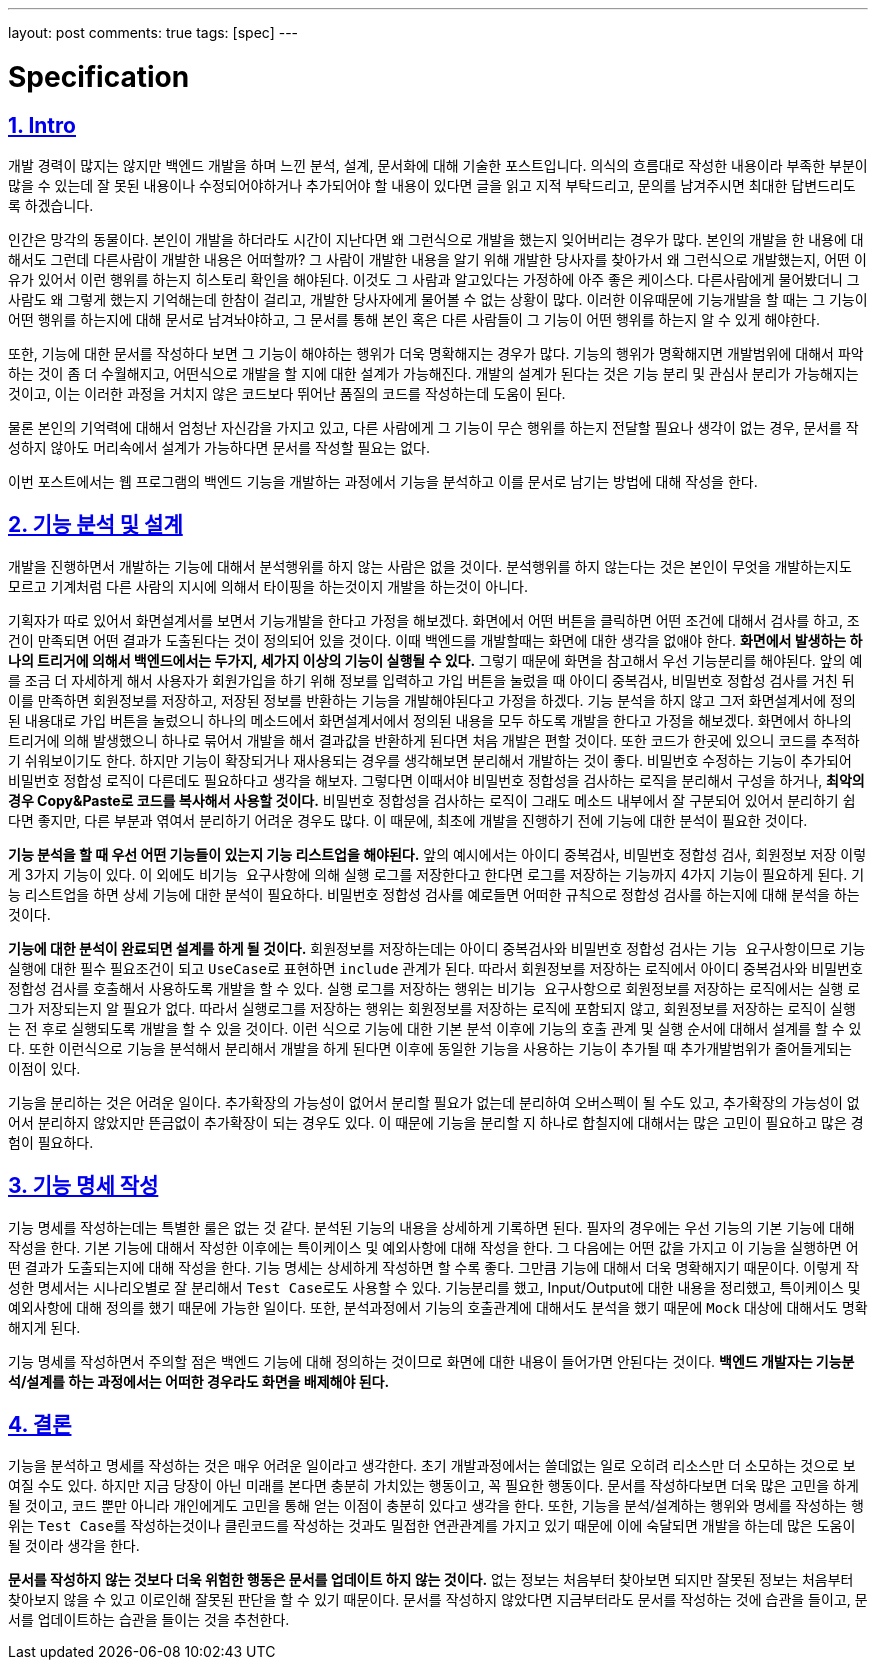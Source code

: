 ---
layout: post
comments: true
tags: [spec]
---

= Specification

:doctype: book
:icons: font
:source-highlighter: coderay
:toc: top
:toclevels: 3
:sectlinks:
:numbered:

== Intro

개발 경력이 많지는 않지만 백엔드 개발을 하며 느낀 분석, 설계, 문서화에 대해 기술한 포스트입니다.
의식의 흐름대로 작성한 내용이라 부족한 부분이 많을 수 있는데 잘 못된 내용이나 수정되어야하거나 추가되어야 할 내용이 있다면 글을 읽고 지적 부탁드리고,
문의를 남겨주시면 최대한 답변드리도록 하겠습니다.

인간은 망각의 동물이다. 본인이 개발을 하더라도 시간이 지난다면 왜 그런식으로 개발을 했는지 잊어버리는 경우가 많다.
본인의 개발을 한 내용에 대해서도 그런데 다른사람이 개발한 내용은 어떠할까?
그 사람이 개발한 내용을 알기 위해 개발한 당사자를 찾아가서 왜 그런식으로 개발했는지, 어떤 이유가 있어서 이런 행위를 하는지 히스토리 확인을 해야된다.
이것도 그 사람과 알고있다는 가정하에 아주 좋은 케이스다.
다른사람에게 물어봤더니 그 사람도 왜 그렇게 했는지 기억해는데 한참이 걸리고, 개발한 당사자에게 물어볼 수 없는 상황이 많다.
이러한 이유때문에 기능개발을 할 때는 그 기능이 어떤 행위를 하는지에 대해 문서로 남겨놔야하고, 그 문서를 통해 본인 혹은 다른 사람들이 그 기능이 어떤 행위를 하는지 알 수 있게 해야한다.

또한, 기능에 대한 문서를 작성하다 보면 그 기능이 해야하는 행위가 더욱 명확해지는 경우가 많다.
기능의 행위가 명확해지면 개발범위에 대해서 파악하는 것이 좀 더 수월해지고, 어떤식으로 개발을 할 지에 대한 설계가 가능해진다.
개발의 설계가 된다는 것은 기능 분리 및 관심사 분리가 가능해지는 것이고, 이는 이러한 과정을 거치지 않은 코드보다 뛰어난 품질의 코드를 작성하는데 도움이 된다.

물론 본인의 기억력에 대해서 엄청난 자신감을 가지고 있고, 다른 사람에게 그 기능이 무슨 행위를 하는지 전달할 필요나 생각이 없는 경우,
문서를 작성하지 않아도 머리속에서 설계가 가능하다면 문서를 작성할 필요는 없다.

이번 포스트에서는 웹 프로그램의 백엔드 기능을 개발하는 과정에서 기능을 분석하고 이를 문서로 남기는 방법에 대해 작성을 한다.

== 기능 분석 및 설계

개발을 진행하면서 개발하는 기능에 대해서 분석행위를 하지 않는 사람은 없을 것이다.
분석행위를 하지 않는다는 것은 본인이 무엇을 개발하는지도 모르고 기계처럼 다른 사람의 지시에 의해서 타이핑을 하는것이지 개발을 하는것이 아니다.

기획자가 따로 있어서 화면설계서를 보면서 기능개발을 한다고 가정을 해보겠다.
화면에서 어떤 버튼을 클릭하면 어떤 조건에 대해서 검사를 하고, 조건이 만족되면 어떤 결과가 도출된다는 것이 정의되어 있을 것이다.
이때 백엔드를 개발할때는 화면에 대한 생각을 없애야 한다.
**화면에서 발생하는 하나의 트리거에 의해서 백엔드에서는 두가지, 세가지 이상의 기능이 실행될 수 있다.**
그렇기 때문에 화면을 참고해서 우선 기능분리를 해야된다.
앞의 예를 조금 더 자세하게 해서 사용자가 회원가입을 하기 위해 정보를 입력하고 가입 버튼을 눌렀을 때 아이디 중복검사, 비밀번호 정합성 검사를 거친 뒤 이를 만족하면 회원정보를 저장하고, 저장된 정보를 반환하는 기능을 개발해야된다고 가정을 하겠다.
기능 분석을 하지 않고 그저 화면설계서에 정의된 내용대로 가입 버튼을 눌렀으니 하나의 메소드에서 화면설계서에서 정의된 내용을 모두 하도록 개발을 한다고 가정을 해보겠다.
화면에서 하나의 트리거에 의해 발생했으니 하나로 묶어서 개발을 해서 결과값을 반환하게 된다면 처음 개발은 편할 것이다. 또한 코드가 한곳에 있으니 코드를 추적하기 쉬워보이기도 한다.
하지만 기능이 확장되거나 재사용되는 경우를 생각해보면 분리해서 개발하는 것이 좋다.
비밀번호 수정하는 기능이 추가되어 비밀번호 정합성 로직이 다른데도 필요하다고 생각을 해보자.
그렇다면 이때서야 비밀번호 정합성을 검사하는 로직을 분리해서 구성을 하거나, **최악의 경우 Copy&Paste로 코드를 복사해서 사용할 것이다.**
비밀번호 정합성을 검사하는 로직이 그래도 메소드 내부에서 잘 구분되어 있어서 분리하기 쉽다면 좋지만, 다른 부분과 엮여서 분리하기 어려운 경우도 많다.
이 때문에, 최초에 개발을 진행하기 전에 기능에 대한 분석이 필요한 것이다.

**기능 분석을 할 때 우선 어떤 기능들이 있는지 기능 리스트업을 해야된다.**
앞의 예시에서는 아이디 중복검사, 비밀번호 정합성 검사, 회원정보 저장 이렇게 3가지 기능이 있다.
이 외에도 ``비기능 요구사항``에 의해 실행 로그를 저장한다고 한다면 로그를 저장하는 기능까지 4가지 기능이 필요하게 된다.
기능 리스트업을 하면 상세 기능에 대한 분석이 필요하다. 비밀번호 정합성 검사를 예로들면 어떠한 규칙으로 정합성 검사를 하는지에 대해 분석을 하는 것이다.

**기능에 대한 분석이 완료되면 설계를 하게 될 것이다.**
회원정보를 저장하는데는 아이디 중복검사와 비밀번호 정합성 검사는 ``기능 요구사항``이므로 기능 실행에 대한 필수 필요조건이 되고 ``UseCase``로 표현하면 ``include`` 관계가 된다.
따라서 회원정보를 저장하는 로직에서 아이디 중복검사와 비밀번호 정합성 검사를 호출해서 사용하도록 개발을 할 수 있다.
실행 로그를 저장하는 행위는 ``비기능 요구사항``으로 회원정보를 저장하는 로직에서는 실행 로그가 저장되는지 알 필요가 없다.
따라서 실행로그를 저장하는 행위는 회원정보를 저장하는 로직에 포함되지 않고, 회원정보를 저장하는 로직이 실행는 전 후로 실행되도록 개발을 할 수 있을 것이다.
이런 식으로 기능에 대한 기본 분석 이후에 기능의 호출 관계 및 실행 순서에 대해서 설계를 할 수 있다.
또한 이런식으로 기능을 분석해서 분리해서 개발을 하게 된다면 이후에 동일한 기능을 사용하는 기능이 추가될 때 추가개발범위가 줄어들게되는 이점이 있다.

기능을 분리하는 것은 어려운 일이다.
추가확장의 가능성이 없어서 분리할 필요가 없는데 분리하여 오버스펙이 될 수도 있고, 추가확장의 가능성이 없어서 분리하지 않았지만 뜬금없이 추가확장이 되는 경우도 있다.
이 때문에 기능을 분리할 지 하나로 합칠지에 대해서는 많은 고민이 필요하고 많은 경험이 필요하다.


== 기능 명세 작성

기능 명세를 작성하는데는 특별한 룰은 없는 것 같다. 분석된 기능의 내용을 상세하게 기록하면 된다.
필자의 경우에는 우선 기능의 기본 기능에 대해 작성을 한다.
기본 기능에 대해서 작성한 이후에는 특이케이스 및 예외사항에 대해 작성을 한다.
그 다음에는 어떤 값을 가지고 이 기능을 실행하면 어떤 결과가 도출되는지에 대해 작성을 한다.
기능 명세는 상세하게 작성하면 할 수록 좋다. 그만큼 기능에 대해서 더욱 명확해지기 때문이다.
이렇게 작성한 명세서는 시나리오별로 잘 분리해서 ``Test Case``로도 사용할 수 있다.
기능분리를 했고, Input/Output에 대한 내용을 정리했고, 특이케이스 및 예외사항에 대해 정의를 했기 때문에 가능한 일이다.
또한, 분석과정에서 기능의 호출관계에 대해서도 분석을 했기 때문에 ``Mock`` 대상에 대해서도 명확해지게 된다.

기능 명세를 작성하면서 주의할 점은 백엔드 기능에 대해 정의하는 것이므로 화면에 대한 내용이 들어가면 안된다는 것이다.
**백엔드 개발자는 기능분석/설계를 하는 과정에서는 어떠한 경우라도 화면을 배제해야 된다.**

== 결론

기능을 분석하고 명세를 작성하는 것은 매우 어려운 일이라고 생각한다. 초기 개발과정에서는 쓸데없는 일로 오히려 리소스만 더 소모하는 것으로 보여질 수도 있다.
하지만 지금 당장이 아닌 미래를 본다면 충분히 가치있는 행동이고, 꼭 필요한 행동이다.
문서를 작성하다보면 더욱 많은 고민을 하게 될 것이고, 코드 뿐만 아니라 개인에게도 고민을 통해 얻는 이점이 충분히 있다고 생각을 한다.
또한, 기능을 분석/설계하는 행위와 명세를 작성하는 행위는 ``Test Case``를 작성하는것이나 ``클린코드``를 작성하는 것과도 밀접한 연관관계를 가지고 있기 때문에 이에 숙달되면 개발을 하는데 많은 도움이 될 것이라 생각을 한다.

**문서를 작성하지 않는 것보다 더욱 위험한 행동은 문서를 업데이트 하지 않는 것이다.**
없는 정보는 처음부터 찾아보면 되지만 잘못된 정보는 처음부터 찾아보지 않을 수 있고 이로인해 잘못된 판단을 할 수 있기 때문이다.
문서를 작성하지 않았다면 지금부터라도 문서를 작성하는 것에 습관을 들이고, 문서를 업데이트하는 습관을 들이는 것을 추천한다.